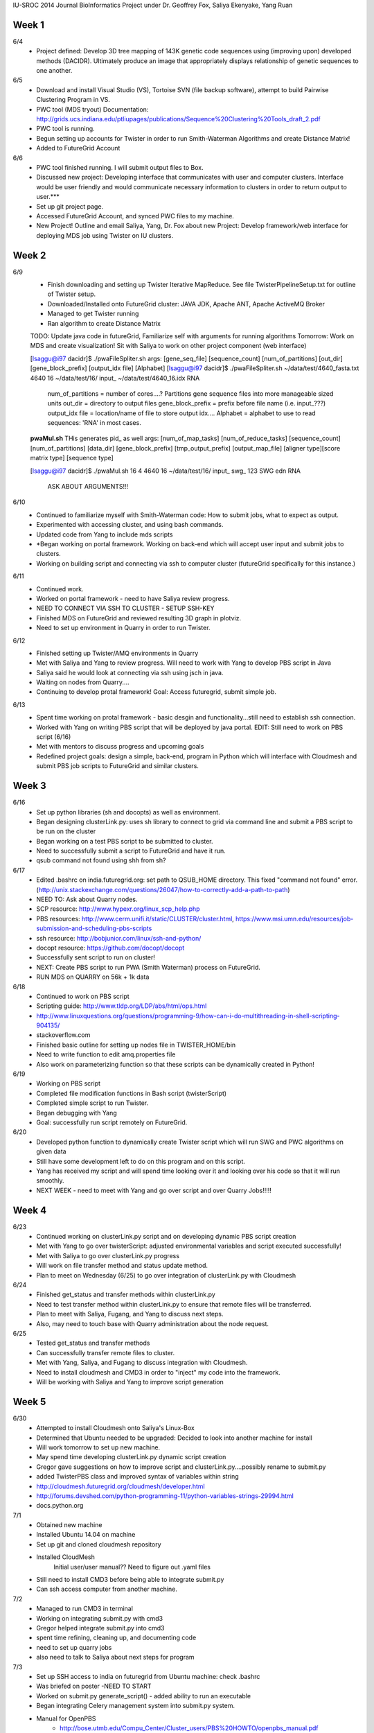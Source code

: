 IU-SROC 2014 Journal
BioInformatics Project under Dr. Geoffrey Fox, Saliya Ekenyake, Yang Ruan

Week 1
____________________________________________________________________________________________________________________________________________
6/4 
	- Project defined: Develop 3D tree mapping of 143K genetic code sequences using (improving upon) developed methods (DACIDR). Ultimately 		produce an image that appropriately displays relationship of genetic sequences to one another.

6/5 
	- Download and install Visual Studio (VS), Tortoise SVN (file backup software), attempt to build Pairwise Clustering Program in VS.
	- PWC tool (MDS tryout) Documentation: http://grids.ucs.indiana.edu/ptliupages/publications/Sequence%20Clustering%20Tools_draft_2.pdf
	- PWC tool is running.
	- Begun setting up accounts for Twister in order to run Smith-Waterman Algorithms and create Distance Matrix!
	- Added to FutureGrid Account

6/6 
	- PWC tool finished running. I will submit output files to Box.
	- Discussed new project: Developing interface that communicates with user and computer clusters. Interface would be user friendly and 				would communicate necessary information to clusters in order to return output to user.***
	- Set up git project page.
	- Accessed FutureGrid Account, and synced PWC files to my machine.
	- New Project! Outline and email Saliya, Yang, Dr. Fox about new Project: Develop framework/web interface for deploying MDS job using 				Twister on IU clusters.

Week 2
____________________________________________________________________________________________________________________________________________
6/9 
	- Finish downloading and setting up Twister Iterative MapReduce. See file TwisterPipelineSetup.txt for outline of Twister setup.
	- Downloaded/Installed onto FutureGrid cluster: JAVA JDK, Apache ANT, Apache ActiveMQ Broker
	- Managed to get Twister running
	- Ran algorithm to create Distance Matrix

	TODO: Update java code in futureGrid, Familiarize self with arguments for running algorithms
	Tomorrow: Work on MDS and create visualization! Sit with Saliya to work on other project component (web interface)

	
	[lsaggu@i97 dacidr]$ ./pwaFileSpliter.sh
	args:  [gene_seq_file] [sequence_count] [num_of_partitions] [out_dir] [gene_block_prefix] [output_idx file] [Alphabet]
	[lsaggu@i97 dacidr]$ ./pwaFileSpliter.sh ~/data/test/4640_fasta.txt 4640 16 ~/data/test/16/ input_ ~/data/test/4640_16.idx RNA
		
		num_of_partitions = number of cores....?  Partitions gene sequence files into more manageable sized units
		out_dir = directory to output files
		gene_block_prefix = prefix before file name (i.e. input_???)
		output_idx file = location/name of file to store output idx....
		Alphabet = alphabet to use to read sequences: 'RNA' in most cases.
		


	**pwaMul.sh**
	THis generates pid_ as well
	args:  [num_of_map_tasks] [num_of_reduce_tasks] [sequence_count] [num_of_partitions] [data_dir] [gene_block_prefix] [tmp_output_prefix]	[output_map_file] [aligner type][score matrix type] [sequence type]

	[lsaggu@i97 dacidr]$ ./pwaMul.sh 16 4 4640 16 ~/data/test/16/ input_ swg_ 123 SWG edn RNA

		ASK ABOUT ARGUMENTS!!!

6/10 
	- Continued to familiarize myself with Smith-Waterman code: How to submit jobs, what to expect as output.
	- Experimented with accessing cluster, and using bash commands.
	- Updated code from Yang to include mds scripts
	- *Began working on portal framework. Working on back-end which will accept user input and submit jobs to clusters.
	- Working on building script and connecting via ssh to computer cluster (futureGrid specifically for this instance.)

6/11 
	- Continued work.
	- Worked on portal framework - need to have Saliya review progress.
	- NEED TO CONNECT VIA SSH TO CLUSTER - SETUP SSH-KEY
	- Finished MDS on FutureGrid and reviewed resulting 3D graph in plotviz.
	- Need to set up environment in Quarry in order to run Twister.

6/12 
	- Finished setting up Twister/AMQ environments in Quarry
	- Met with Saliya and Yang to review progress. Will need to work with Yang to develop PBS script in Java
	- Saliya said he would look at connecting via ssh using jsch in java.
	- Waiting on nodes from Quarry....
	- Continuing to develop protal framework! Goal: Access futuregrid, submit simple job.

6/13 
	- Spent time working on protal framework - basic desgin and functionality...still need to establish ssh connection.
	- Worked with Yang on writing PBS script that will be deployed by java portal. EDIT: Still need to work on PBS script (6/16)
	- Met with mentors to discuss progress and upcoming goals
	- Redefined project goals: design a simple, back-end, program in Python which will interface with Cloudmesh and submit PBS job scripts to 		FutureGrid and similar clusters. 

Week 3
______________________________________________________________________________________________________________________________________
6/16 
	- Set up python libraries (sh and docopts) as well as environment.
	- Began designing clusterLink.py: uses sh library to connect to grid via command line and submit a PBS script to be run on the cluster
	- Began working on a test PBS script to be submitted to cluster.
	- Need to successfully submit a script to FutureGrid and have it run.
	- qsub command not found using shh from sh?

6/17 
	- Edited .bashrc on india.futuregrid.org: set path to QSUB_HOME directory. This fixed "command not found" error. (http://unix.stackexchange.com/questions/26047/how-to-correctly-add-a-path-to-path)
	- NEED TO: Ask about Quarry nodes.
	- SCP resource: http://www.hypexr.org/linux_scp_help.php
	- PBS resources: http://www.cerm.unifi.it/static/CLUSTER/cluster.html, https://www.msi.umn.edu/resources/job-submission-and-scheduling-pbs-scripts
	- ssh resource: http://bobjunior.com/linux/ssh-and-python/
	- docopt resource: https://github.com/docopt/docopt

	- Successfully sent script to run on cluster!

	- NEXT: Create PBS script to run PWA (Smith Waterman) process on FutureGrid.
	- RUN MDS on QUARRY on 56k + 1k data

	
6/18 
	- Continued to work on PBS script
	- Scripting guide: http://www.tldp.org/LDP/abs/html/ops.html
	- http://www.linuxquestions.org/questions/programming-9/how-can-i-do-multithreading-in-shell-scripting-904135/
	- stackoverflow.com
	- Finished basic outline for setting up nodes file in TWISTER_HOME/bin
	- Need to write function to edit amq.properties file
	- Also work on parameterizing function so that these scripts can be dynamically created in Python!

6/19 
	- Working on PBS script
	- Completed file modification functions in Bash script (twisterScript)
	- Completed simple script to run Twister.
	- Began debugging with Yang
	- Goal: successfully run script remotely on FutureGrid.

6/20 
	- Developed python function to dynamically create Twister script which will run SWG and PWC algorithms on given data
	- Still have some development left to do on this program and on this script.
	- Yang has received my script and will spend time looking over it and looking over his code so that it will run smoothly.
	- NEXT WEEK - need to meet with Yang and go over script and over Quarry Jobs!!!!!

Week 4
________________________________________________________________________________________________________________________________________
6/23 
	- Continued working on clusterLink.py script and on developing dynamic PBS script creation
	- Met with Yang to go over twisterScript: adjusted environmental variables and script executed successfully!
	- Met with Saliya to go over clusterLink.py progress
	- Will work on file transfer method and status update method.
	- Plan to meet on Wednesday (6/25) to go over integration of clusterLink.py with Cloudmesh

6/24 
	- Finished get_status and transfer methods within clusterLink.py
	- Need to test transfer method within clusterLink.py to ensure that remote files will be transferred.
	- Plan to meet with Saliya, Fugang, and Yang to discuss next steps.
	- Also, may need to touch base with Quarry administration about the node request.

6/25 
	- Tested get_status and transfer methods
	- Can successfully transfer remote files to cluster.
	- Met with Yang, Saliya, and Fugang to discuss integration with Cloudmesh.
	- Need to install cloudmesh and CMD3 in order to "inject" my code into the framework.
	- Will be working with Saliya and Yang to improve script generation

Week 5
_________________________________________________________________________________________________________________________________________
6/30 
	- Attempted to install Cloudmesh onto Saliya's Linux-Box
	- Determined that Ubuntu needed to be upgraded: Decided to look into another machine for install
	- Will work tomorrow to set up new machine.
	- May spend time developing clusterLink.py dynamic script creation
	- Gregor gave suggestions on how to improve script and clusterLink.py....possibly rename to submit.py
	- added TwisterPBS class and improved syntax of variables within string

	- http://cloudmesh.futuregrid.org/cloudmesh/developer.html
	- http://forums.devshed.com/python-programming-11/python-variables-strings-29994.html
	- docs.python.org

7/1 
	- Obtained new machine
	- Installed Ubuntu 14.04 on machine
	- Set up git and cloned cloudmesh repository
	- Installed CloudMesh
		Initial user/user manual??
		Need to figure out .yaml files
	- Still need to install CMD3 before being able to integrate submit.py
	- Can ssh access computer from another machine.

7/2 
	- Managed to run CMD3 in terminal
	- Working on integrating submit.py with cmd3
	- Gregor helped integrate submit.py into cmd3
	- spent time refining, cleaning up, and documenting code
	- need to set up quarry jobs
	- also need to talk to Saliya about next steps for program

7/3 
	- Set up SSH access to india on futuregrid from Ubuntu machine: check .bashrc
	- Was briefed on poster -NEED TO START
	- Worked on submit.py generate_script() - added ability to run an executable
	- Began integrating Celery management system into submit.py system.
	- Manual for OpenPBS
		- http://bose.utmb.edu/Compu_Center/Cluster_users/PBS%20HOWTO/openpbs_manual.pdf
	- Examples
		- http://bose.utmb.edu/Compu_Center/Cluster_users/PBS%20HOWTO/PBS_HOW_TO.html

Week 6
________________________________________________________________________________________________________________________________________
7/7 
	- Worked on installing Django and Celery for Python
	- Spent time reading up on celery and its usage
	- Worked with Yang to process test data
	- Began processing new data set

7/8 
	- Focused time working on poster
	- Continued processing new data
	- Need to talk to Fugang about Cloudmesh Usage... Submit doesn't work in cm shell
	- Need to request more Quarry nodes.

7/9 
	- Met with Saliya to discuss next steps
	- Need to process 57K sequences once nodes are obtained on Quarry
	- Need to set up MongoDB and MongoEngine - Develop history trace.
	- Need to Adjust AMQ memory
	- Need to meet with Fugang and discuss Cloudmesh integration
	- Worked on completing poster text - submitted it to be reviewed by Saliya and co.

7/10 
	- Continued developing poster text - placed it into ACM format
	- Installed MongoDB and MongoEngine
	- Began developing metadata.py file containing MongoDB document structure
	- Need to read up on MongoDB commands - retrieving documents.
7/11
	- Continued working on history trace with MongoDB
	- Began improving code: studying docopts and Mongo: how to edit existing docs within database
	- Researched ActiveMQ and memory management
	- Need to finish Mongo work in submit.py!!!!!

Week 7
_________________________________________________________________________________________________________________________________________
7/14
	- Adjusted configuration files for ActiveMQ
	- Continued processing 57K sequences
	- Continued working on developing history trace with Mongo
		- Completed definition and storage of users/jobs
		- Need to def function to query database and obtain history
			- get_jobs(user) function
			- get_job(jobname) function
			- get_user(email) function
			
7/15
	- Continued working on poster: Need to refine text and place graphics
		- Met with Khaliq and Saliya to obtain information
		- Submitted for further review
	- Tried to process 57K sequences: continued running into memory errors!
		- Adjusted memory requirements in config files - will try again.

7/16
	- Presented progress at IUPUI to fellow researchers
	- Attempted to run 57K sequences once more without any avail
	
7/17
	- Managed to begin processing 57K sequences with help of Yang
	- Began working on Career Portfolio assignment (for Seminar)
	- Further altered poster - DUE Tuesday

7/18
	- Continued to process 57K data
	- Worked on submit.py history trace and MongoDB access
	- Edited poster and submitted for review by mentors
	- Worked on Documentation of project.
	
Week 8
_______________________________________________________________________________________________________________________________________
7/21
	- Completed Paper and Poster -uploaded to Cloudmesh/REU repository
	- Attempted to finish processing 57K sequences
	- Documented progress on submit.py	

7/22
	- Began MDS on 57K sequences!
	- Successfully ran MDS on 57K sequences!!!
	- Finished and submitted poster
	- Documented progress
	- Worked on example_script and twisterScript documentation
	- Need to edit twisterScript
	- Need to finish documentation
	- Need to meet with Fugang about cloudmesh shell

7/23
	- Continued documentation of project
		- Defined example_script and twisterScript
	- Spoke to Fugang about Cloudmesh
		- The submit.py function is "pbs" in the Cloudmesh shell
		- The function apears to work
	- Need to meet with Saliya to discuss wrap up.


	
